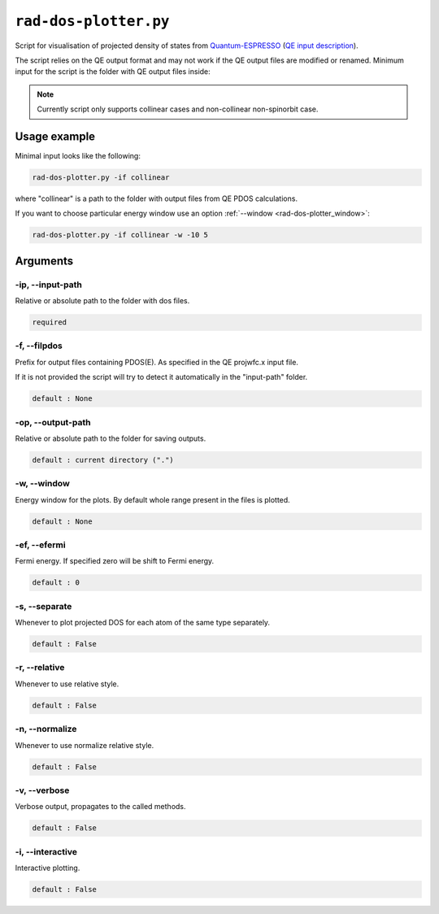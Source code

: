 .. _rad-dos-plotter:

**********************
``rad-dos-plotter.py``
**********************

Script for visualisation of projected density of states from 
`Quantum-ESPRESSO <https://www.quantum-espresso.org/>`_ 
(`QE input description <https://www.quantum-espresso.org/Doc/INPUT_PROJWFC.html>`_).

The script relies on the QE output format and may not work if the QE  output files 
are modified or renamed. Minimum input for the script is the folder 
with QE output files inside:

.. note::
    Currently script only supports collinear cases and non-collinear non-spinorbit case.

Usage example
=============
Minimal input looks like the following:

.. code-block:: bash

    rad-dos-plotter.py -if collinear

where "collinear" is a path to the folder with output files from QE PDOS calculations.

If you want to choose particular energy window use an 
option :ref:`--window <rad-dos-plotter_window>`:

.. code-block:: bash

    rad-dos-plotter.py -if collinear -w -10 5


Arguments
=========

.. _rad-dos-plotter_input-path:

-ip, --input-path
-----------------
Relative or absolute path to the folder with dos files.

.. code-block:: text

    required


.. _rad-dos-plotter_filpdos:

-f, --filpdos
-------------
Prefix for output files containing PDOS(E). 
As specified in the QE projwfc.x input file.

If it is not provided the script will try to 
detect it automatically in the "input-path" folder.

.. code-block:: text

    default : None


.. _rad-dos-plotter_output-path:

-op, --output-path
------------------
Relative or absolute path to the folder for saving outputs.

.. code-block:: text

    default : current directory (".")


.. _rad-dos-plotter_window:

-w, --window
------------
Energy window for the plots.  
By default whole range present in the files is plotted.

.. code-block:: text

    default : None


.. _rad-dos-plotter_efermi:

-ef, --efermi
-------------
Fermi energy. If specified zero will be shift to Fermi energy.

.. code-block:: text

    default : 0


.. _rad-dos-plotter_separate:

-s, --separate
--------------
Whenever to plot projected DOS for each atom  of the same type separately.

.. code-block:: text

    default : False


.. _rad-dos-plotter_relative:

-r, --relative
--------------
Whenever to use relative style.

.. code-block:: text

    default : False


.. _rad-dos-plotter_normalize:

-n, --normalize
---------------
Whenever to use normalize relative style.

.. code-block:: text

    default : False


.. _rad-dos-plotter_verbose:

-v, --verbose
-------------
Verbose output, propagates to the called methods.

.. code-block:: text

    default : False


.. _rad-dos-plotter_interactive:

-i, --interactive
-----------------
Interactive plotting.

.. code-block:: text

    default : False
